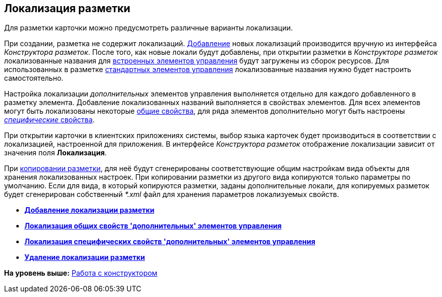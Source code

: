 [[ariaid-title1]]
== Локализация разметки

Для разметки карточки можно предусмотреть различные варианты локализации.

При создании, разметка не содержит локализаций. xref:lay_Locale_add.adoc[Добавление] новых локализаций производится вручную из интерфейса [.dfn .term]_Конструктора разметок_. После того, как новые локали будут добавлены, при открытии разметки в [.dfn .term]_Конструкторе разметок_ локализованные названия для xref:lay_Control_elements_hardcode.adoc[встроенных элементов управления] будут загружены из сборок ресурсов. Для использованных в разметке xref:lay_Control_elements.adoc[стандартных элементов управления] локализованные названия нужно будет настроить самостоятельно.

Настройка локализации [.dfn .term]_дополнительных_ элементов управления выполняется отдельно для каждого добавленного в разметку элемента. Добавление локализованных названий выполняется в свойствах элементов. Для всех элементов могут быть локализованы некоторые xref:lay_Elements_general.adoc[общие свойства], для ряда элементов дополнительно могут быть настроены xref:lay_Locale_specific_element_properties.html[[.dfn .term]_специфические_ свойства].

При открытии карточки в клиентских приложениях системы, выбор языка карточек будет производиться в соответствии с локализацией, настроенной для приложения. В интерфейсе [.dfn .term]_Конструктора разметок_ отображение локализации зависит от значения поля [.keyword]*Локализация*.

При link:lay_Layout_copy.adoc[копировании разметки], для неё будут сгенерированы соответствующие общим настройкам вида объекты для хранения локализованных настроек. При копировании разметки из другого вида копируются только параметры по умолчанию. Если для вида, в который копируются разметки, заданы дополнительные локали, для копируемых разметок будет сгенерирован собственный [.dfn .term]_*.xml_ файл для хранения параметров локализуемых свойств. 

* *xref:../pages/lay_Locale_add.adoc[Добавление локализации разметки]* +
* *xref:../pages/lay_Locale_common_element_properties.adoc[Локализация общих свойств 'дополнительных' элементов управления]* +
* *xref:../pages/lay_Locale_specific_element_properties.adoc[Локализация специфических свойств 'дополнительных' элементов управления]* +
* *xref:../pages/lay_Locale_delete.adoc[Удаление локализации разметки]* +

*На уровень выше:* xref:../pages/lay_Work.adoc[Работа с конструктором]
